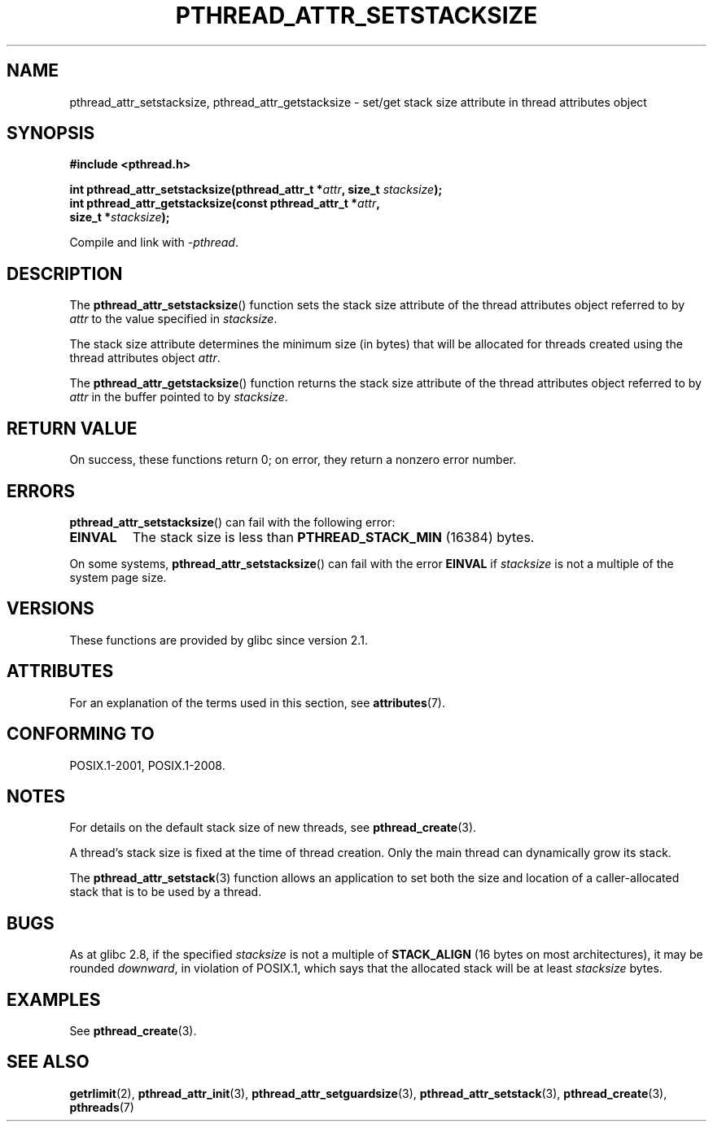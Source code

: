.\" Copyright (c) 2008 Linux Foundation, written by Michael Kerrisk
.\"     <mtk.manpages@gmail.com>
.\"
.\" %%%LICENSE_START(VERBATIM)
.\" Permission is granted to make and distribute verbatim copies of this
.\" manual provided the copyright notice and this permission notice are
.\" preserved on all copies.
.\"
.\" Permission is granted to copy and distribute modified versions of this
.\" manual under the conditions for verbatim copying, provided that the
.\" entire resulting derived work is distributed under the terms of a
.\" permission notice identical to this one.
.\"
.\" Since the Linux kernel and libraries are constantly changing, this
.\" manual page may be incorrect or out-of-date.  The author(s) assume no
.\" responsibility for errors or omissions, or for damages resulting from
.\" the use of the information contained herein.  The author(s) may not
.\" have taken the same level of care in the production of this manual,
.\" which is licensed free of charge, as they might when working
.\" professionally.
.\"
.\" Formatted or processed versions of this manual, if unaccompanied by
.\" the source, must acknowledge the copyright and authors of this work.
.\" %%%LICENSE_END
.\"
.TH PTHREAD_ATTR_SETSTACKSIZE 3 2020-06-09 "Linux" "Linux Programmer's Manual"
.SH NAME
pthread_attr_setstacksize, pthread_attr_getstacksize \- set/get stack size
attribute in thread attributes object
.SH SYNOPSIS
.nf
.B #include <pthread.h>
.PP
.BI "int pthread_attr_setstacksize(pthread_attr_t *" attr \
", size_t " stacksize );
.BI "int pthread_attr_getstacksize(const pthread_attr_t *" attr ,
.BI "                              size_t *" stacksize );
.PP
Compile and link with \fI\-pthread\fP.
.fi
.SH DESCRIPTION
The
.BR pthread_attr_setstacksize ()
function sets the stack size attribute of the
thread attributes object referred to by
.I attr
to the value specified in
.IR stacksize .
.PP
The stack size attribute determines the minimum size (in bytes) that
will be allocated for threads created using the thread attributes object
.IR attr .
.PP
The
.BR pthread_attr_getstacksize ()
function returns the stack size attribute of the
thread attributes object referred to by
.I attr
in the buffer pointed to by
.IR stacksize .
.SH RETURN VALUE
On success, these functions return 0;
on error, they return a nonzero error number.
.SH ERRORS
.BR pthread_attr_setstacksize ()
can fail with the following error:
.TP
.B EINVAL
The stack size is less than
.BR PTHREAD_STACK_MIN
(16384) bytes.
.PP
On some systems,
.\" e.g., MacOS
.BR pthread_attr_setstacksize ()
can fail with the error
.B EINVAL
if
.I stacksize
is not a multiple of the system page size.
.SH VERSIONS
These functions are provided by glibc since version 2.1.
.SH ATTRIBUTES
For an explanation of the terms used in this section, see
.BR attributes (7).
.ad l
.nh
.TS
allbox;
lbx lb lb
l l l.
Interface	Attribute	Value
T{
.BR pthread_attr_setstacksize (),
.BR pthread_attr_getstacksize ()
T}	Thread safety	MT-Safe
.TE
.hy
.ad
.sp 1
.SH CONFORMING TO
POSIX.1-2001, POSIX.1-2008.
.SH NOTES
For details on the default stack size of new threads, see
.BR pthread_create (3).
.PP
A thread's stack size is fixed at the time of thread creation.
Only the main thread can dynamically grow its stack.
.PP
The
.BR pthread_attr_setstack (3)
function allows an application to set both the size and location
of a caller-allocated stack that is to be used by a thread.
.SH BUGS
As at glibc 2.8,
if the specified
.I stacksize
is not a multiple of
.BR STACK_ALIGN
(16 bytes on most architectures), it may be rounded
.IR downward ,
in violation of POSIX.1, which says that the allocated stack will
be at least
.I stacksize
bytes.
.SH EXAMPLES
See
.BR pthread_create (3).
.SH SEE ALSO
.BR getrlimit (2),
.BR pthread_attr_init (3),
.BR pthread_attr_setguardsize (3),
.BR pthread_attr_setstack (3),
.BR pthread_create (3),
.BR pthreads (7)
